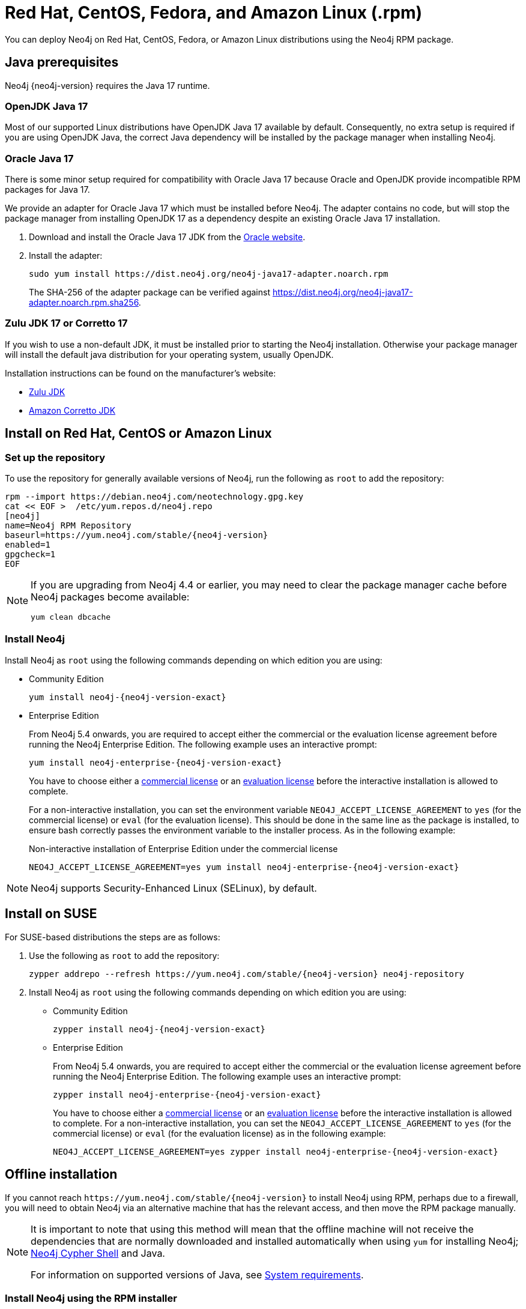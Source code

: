 :description: How to deploy Neo4j using the Neo4j RPM package on Red Hat, CentOS, Fedora, or Amazon Linux distributions.
[[linux-rpm]]
= Red Hat, CentOS, Fedora, and Amazon Linux (.rpm)

You can deploy Neo4j on Red Hat, CentOS, Fedora, or Amazon Linux distributions using the Neo4j RPM package.

[[linux-rpm-prerequisites]]
== Java prerequisites

Neo4j {neo4j-version} requires the Java 17 runtime.


=== OpenJDK Java 17
Most of our supported Linux distributions have OpenJDK Java 17 available by default.
Consequently, no extra setup is required if you are using OpenJDK Java, the correct Java dependency will be installed by the package manager when installing Neo4j.


[[linux-rpm-prerequisites-oracle]]
=== Oracle Java 17
There is some minor setup required for compatibility with Oracle Java 17 because Oracle and OpenJDK provide incompatible RPM packages for Java 17.

We provide an adapter for Oracle Java 17 which must be installed before Neo4j.
The adapter contains no code, but will stop the package manager from installing OpenJDK 17 as a dependency despite an existing Oracle Java 17 installation.

. Download and install the Oracle Java 17 JDK from the https://www.oracle.com/technetwork/java/javase/downloads/index.html[Oracle website].
. Install the adapter:
+
[source, shell]
----
sudo yum install https://dist.neo4j.org/neo4j-java17-adapter.noarch.rpm
----
+
The SHA-256 of the adapter package can be verified against https://dist.neo4j.org/neo4j-java17-adapter.noarch.rpm.sha256.

=== Zulu JDK 17 or Corretto 17

If you wish to use a non-default JDK, it must be installed prior to starting the Neo4j installation.
Otherwise your package manager will install the default java distribution for your operating system, usually OpenJDK.

Installation instructions can be found on the manufacturer's website:

* https://www.azul.com/downloads/?package=jdk[Zulu JDK]
* https://aws.amazon.com/corretto[Amazon Corretto JDK]


[[linux-rpm-install]]
== Install on Red Hat, CentOS or Amazon Linux


[[linux-rpm-install-standard]]
=== Set up the repository

To use the repository for generally available versions of Neo4j, run the following as `root` to add the repository:

[source, shell, subs="attributes"]
----
rpm --import https://debian.neo4j.com/neotechnology.gpg.key
cat << EOF >  /etc/yum.repos.d/neo4j.repo
[neo4j]
name=Neo4j RPM Repository
baseurl=https://yum.neo4j.com/stable/{neo4j-version}
enabled=1
gpgcheck=1
EOF
----

[NOTE]
====
If you are upgrading from Neo4j 4.4 or earlier, you may need to clear the package manager cache before Neo4j packages become available:

`yum clean dbcache`
====

=== Install Neo4j

Install Neo4j as `root` using the following commands depending on which edition you are using:

* Community Edition
+
[source, shell, subs="attributes"]
----
yum install neo4j-{neo4j-version-exact}
----

* Enterprise Edition
+
From Neo4j 5.4 onwards, you are required to accept either the commercial or the evaluation license agreement before running the Neo4j Enterprise Edition.
The following example uses an interactive prompt:
+
[source, shell, subs="attributes"]
----
yum install neo4j-enterprise-{neo4j-version-exact}
----
You have to choose either a link:https://neo4j.com/terms/licensing/[commercial license] or an link:https://neo4j.com/terms/enterprise_us/[evaluation license] before the interactive installation is allowed to complete.
+
For a non-interactive installation, you can set the environment variable `NEO4J_ACCEPT_LICENSE_AGREEMENT` to `yes` (for the commercial license) or `eval` (for the evaluation license).
This should be done in the same line as the package is installed, to ensure bash correctly passes the environment variable to the installer process.
As in the following example:
+
.Non-interactive installation of Enterprise Edition under the commercial license
[source, shell, subs="attributes"]
----
NEO4J_ACCEPT_LICENSE_AGREEMENT=yes yum install neo4j-enterprise-{neo4j-version-exact}
----

[NOTE]
====
Neo4j supports Security-Enhanced Linux (SELinux), by default.
====

[[linux-rpm-suse]]
== Install on SUSE

For SUSE-based distributions the steps are as follows:

. Use the following as `root` to add the repository:
+
[source, shell, subs="attributes"]
----
zypper addrepo --refresh https://yum.neo4j.com/stable/{neo4j-version} neo4j-repository
----

. Install Neo4j as `root` using the following commands depending on which edition you are using:
+
* Community Edition
+
[source, shell, subs="attributes"]
----
zypper install neo4j-{neo4j-version-exact}
----

* Enterprise Edition
+
From Neo4j 5.4 onwards, you are required to accept either the commercial or the evaluation license agreement before running the Neo4j Enterprise Edition.
The following example uses an interactive prompt:
+
[source, shell, subs="attributes"]
----
zypper install neo4j-enterprise-{neo4j-version-exact}
----
You have to choose either a link:https://neo4j.com/terms/licensing/[commercial license] or an link:https://neo4j.com/terms/enterprise_us/[evaluation license] before the interactive installation is allowed to complete.
For a non-interactive installation, you can set the `NEO4J_ACCEPT_LICENSE_AGREEMENT` to `yes` (for the commercial license) or `eval` (for the evaluation license) as in the following example:
+
[source, shell, subs="attributes"]
----
NEO4J_ACCEPT_LICENSE_AGREEMENT=yes zypper install neo4j-enterprise-{neo4j-version-exact}
----

[[linux-rpm-install-offline-installation]]
== Offline installation

If you cannot reach `\https://yum.neo4j.com/stable/{neo4j-version}` to install Neo4j using RPM, perhaps due to a firewall, you will need to obtain Neo4j via an alternative machine that has the relevant access, and then move the RPM package manually.

[NOTE]
====
It is important to note that using this method will mean that the offline machine will not receive the dependencies that are normally downloaded and installed automatically when using `yum` for installing Neo4j; xref:tools/cypher-shell.adoc[Neo4j Cypher Shell] and Java.

For information on supported versions of Java, see xref:installation/requirements.adoc[System requirements].
====


[[linux-rpm-install-offline-install-download]]
=== Install Neo4j using the RPM installer

. Run the following to obtain the required Neo4j RPM package:
+
* Neo4j Enterprise Edition:
+
[source, curl, subs="attributes"]
----
curl -O https://dist.neo4j.org/rpm/neo4j-enterprise-{neo4j-version-exact}-1.noarch.rpm
----
* Neo4j Community Edition:
+
[source, curl, subs="attributes"]
----
curl -O https://dist.neo4j.org/rpm/neo4j-{neo4j-version-exact}-1.noarch.rpm
----
. Manually move the downloaded RPM packages to the offline machine.
Before installing Neo4j, you must manually install the required Java 17 packages.
+
[NOTE]
====
If using Oracle Java 17, the same dependency issues apply as with the xref:installation/linux/rpm.adoc#linux-rpm-prerequisites-oracle[Oracle Java prerequisites].
You will need to additionally download and install the Java adaptor described in that section.
====
. Install Neo4j as `root` using the following command depending on which edition you are using:
+
* Community Edition
+
[source, shell, subs="attributes"]
----
rpm --install neo4j-{neo4j-version-exact}-1.noarch.rpm
----
+
* Enterprise Edition
+
From Neo4j 5.4 onwards, you are required to accept either the commercial or the evaluation license agreement before running the Neo4j Enterprise Edition.
The following example uses an interactive prompt:
+
[source, shell, subs="attributes"]
----
rpm --install neo4j-enterprise-{neo4j-version-exact}
----
You have to choose either a link:https://neo4j.com/terms/licensing/[commercial license] or an link:https://neo4j.com/terms/enterprise_us/[evaluation license] before the interactive installation is allowed to complete.
For a non-interactive installation, you can set the `NEO4J_ACCEPT_LICENSE_AGREEMENT` to `yes` (for the commercial license) or `eval` (for the evaluation license) as in the following example:
+
[source, shell, subs="attributes"]
----
NEO4J_ACCEPT_LICENSE_AGREEMENT=yes rpm --install neo4j-enterprise-{neo4j-version-exact}-1.noarch.rpm
----


[[linux-rpm-install-offline-install-perform]]
=== Install Cypher Shell using the RPM installer

. Downloaded the Cypher Shell RPM installer from {neo4j-download-center-uri}/#cyphershell[Neo4j Download Center].
. Install Cypher Shell by running the following command as a `root` user:
+
[source, shell]
----
rpm --install <Cypher Shell RPM file name>
----

[[linux-rpm-install-offline-install-upgrade]]
==== Offline upgrade from 4.4.0 or later

Before you begin, you will need to have Java 17 pre-installed and set to the default Java version.
If using Oracle Java 17, the same dependency issues apply as with the xref:installation/linux/rpm.adoc#linux-rpm-prerequisites-oracle[Oracle Java prerequisites].

Due to strict dependencies between Neo4j and Cypher Shell, both packages must be upgraded simultaneously.
Run the following on the offline machine as `root`, to install Neo4j Cypher Shell and Neo4j simultaneously:

[source, shell]
----
rpm -U <Cypher Shell RPM file name> <Neo4j RPM file name>
----

This must be one single command, and Neo4j Cypher Shell must be the first package in the command.

[[rpm-service-start-automatically]]
== Starting the service automatically on system start

To enable Neo4j to start automatically on system boot, run the following command:

[source, shell]
----
systemctl enable neo4j
----

[NOTE]
====
Before starting up the database for the first time, it is recommended to use the `set-initial-password` command of `neo4j-admin` to define the password for the native user `neo4j`.

If the password is not set explicitly using this method, it will be set to the default password `neo4j`.
In that case, you will be prompted to change the default password at first login.

For more information, see xref:configuration/set-initial-password.adoc[].
====

For more information on operating the Neo4j system service, see xref:installation/linux/systemd.adoc[Neo4j system service].

== Uninstall Neo4j

In case you want to specifically remove Neo4j Desktop, refer to https://neo4j.com/docs/desktop-manual/current/troubleshooting/re-install/[Neo4j Desktop -> Re-installation of Desktop].

Follow these steps to uninstall Neo4j:

. (Optional) Create a xref:/backup-restore/index.adoc[backup] to avoid losing your data.
. Use the preferred package manager and write:

[source]
---
sudo yum remove neo4j
---